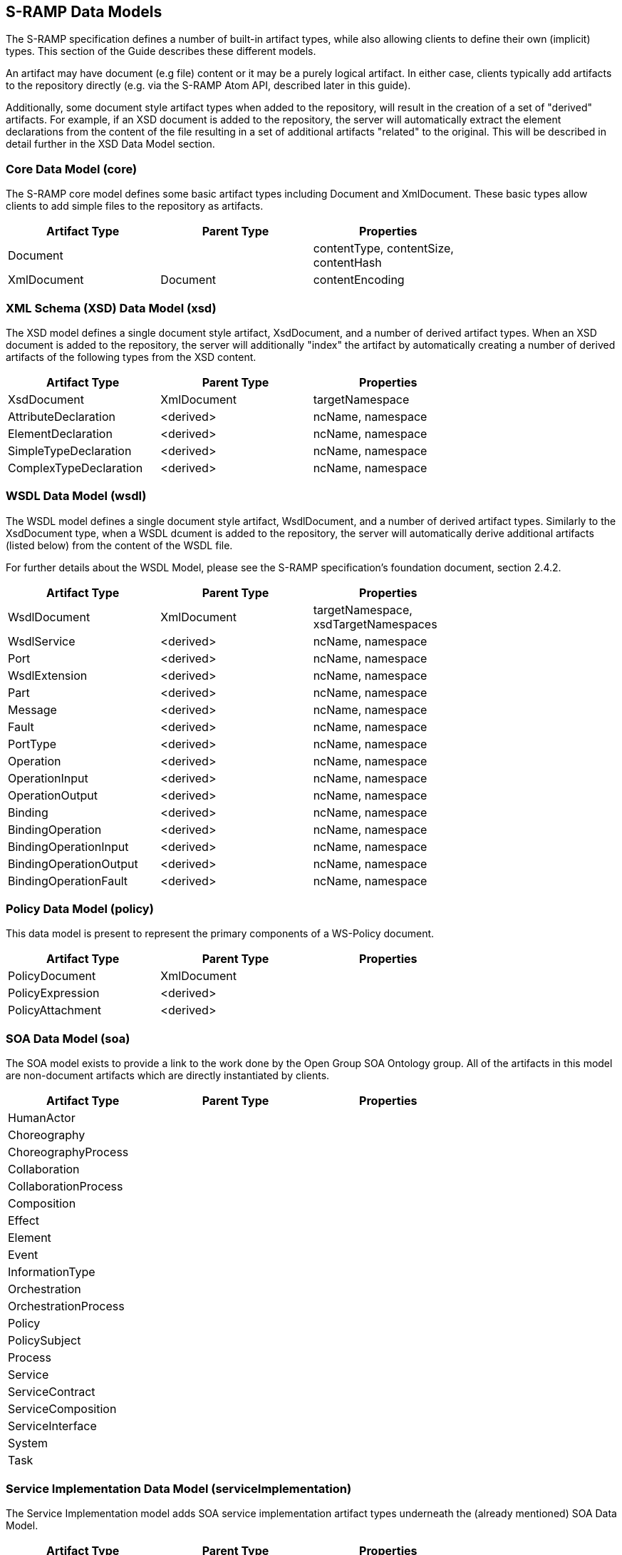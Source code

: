 S-RAMP Data Models
------------------

The S-RAMP specification defines a number of built-in artifact types, while also allowing
clients to define their own (implicit) types.  This section of the Guide describes these
different models.

An artifact may have document (e.g file) content or it may be a purely logical artifact.
In either case, clients typically add artifacts to the repository directly (e.g. via the
S-RAMP Atom API, described later in this guide).

Additionally, some document style artifact types when added to the repository, will result
in the creation of a set of "derived" artifacts.  For example, if an XSD document is
added to the repository, the server will automatically extract the element declarations
from the content of the file resulting in a set of additional artifacts "related" to the
original.  This will be described in detail further in the XSD Data Model section.


Core Data Model (core)
~~~~~~~~~~~~~~~~~~~~~~

The S-RAMP core model defines some basic artifact types including Document and XmlDocument.
These basic types allow clients to add simple files to the repository as artifacts.

[width="75%",options="header"]
|=============================
|Artifact Type   |Parent Type    |Properties
|Document        |               |contentType, contentSize, contentHash
|XmlDocument     |Document       |contentEncoding
|=============================


XML Schema (XSD) Data Model (xsd)
~~~~~~~~~~~~~~~~~~~~~~~~~~~~~~~~~

The XSD model defines a single document style artifact, XsdDocument, and a number of derived
artifact types.  When an XSD document is added to the repository, the server will additionally
"index" the artifact by automatically creating a number of derived artifacts of the following
types from the XSD content.

[width="75%",options="header"]
|=============================
|Artifact Type          |Parent Type    |Properties
|XsdDocument            |XmlDocument    |targetNamespace
|AttributeDeclaration   |<derived>      |ncName, namespace
|ElementDeclaration     |<derived>      |ncName, namespace
|SimpleTypeDeclaration  |<derived>      |ncName, namespace
|ComplexTypeDeclaration |<derived>      |ncName, namespace
|=============================


WSDL Data Model (wsdl)
~~~~~~~~~~~~~~~~~~~~~~

The WSDL model defines a single document style artifact, WsdlDocument, and a number of derived
artifact types.  Similarly to the XsdDocument type, when a WSDL dcument is added to the
repository, the server will automatically derive additional artifacts (listed below) from the
content of the WSDL file.

For further details about the WSDL Model, please see the S-RAMP specification's foundation 
document, section 2.4.2.

[width="75%",options="header"]
|=============================
|Artifact Type          |Parent Type    |Properties
|WsdlDocument           |XmlDocument    |targetNamespace, xsdTargetNamespaces
|WsdlService            |<derived>      |ncName, namespace
|Port                   |<derived>      |ncName, namespace
|WsdlExtension          |<derived>      |ncName, namespace
|Part                   |<derived>      |ncName, namespace
|Message                |<derived>      |ncName, namespace
|Fault                  |<derived>      |ncName, namespace
|PortType               |<derived>      |ncName, namespace
|Operation              |<derived>      |ncName, namespace
|OperationInput         |<derived>      |ncName, namespace
|OperationOutput        |<derived>      |ncName, namespace
|Binding                |<derived>      |ncName, namespace
|BindingOperation       |<derived>      |ncName, namespace
|BindingOperationInput  |<derived>      |ncName, namespace
|BindingOperationOutput |<derived>      |ncName, namespace
|BindingOperationFault  |<derived>      |ncName, namespace
|=============================


Policy Data Model (policy)
~~~~~~~~~~~~~~~~~~~~~~~~~~

This data model is present to represent the primary components of a WS-Policy document.

[width="75%",options="header"]
|=============================
|Artifact Type          |Parent Type    |Properties
|PolicyDocument         |XmlDocument    |
|PolicyExpression       |<derived>      |
|PolicyAttachment       |<derived>      |
|=============================


SOA Data Model (soa)
~~~~~~~~~~~~~~~~~~~~

The SOA model exists to provide a link to the work done by the Open Group SOA Ontology group.
All of the artifacts in this model are non-document artifacts which are directly instantiated
by clients.

[width="75%",options="header"]
|=============================
|Artifact Type          |Parent Type    |Properties
|HumanActor             |               |
|Choreography           |               |
|ChoreographyProcess    |               |
|Collaboration          |               |
|CollaborationProcess   |               |
|Composition            |               |
|Effect                 |               |
|Element                |               |
|Event                  |               |
|InformationType        |               |
|Orchestration          |               |
|OrchestrationProcess   |               |
|Policy                 |               |
|PolicySubject          |               |
|Process                |               |
|Service                |               |
|ServiceContract        |               |
|ServiceComposition     |               |
|ServiceInterface       |               |
|System                 |               |
|Task                   |               |
|=============================


Service Implementation Data Model (serviceImplementation)
~~~~~~~~~~~~~~~~~~~~~~~~~~~~~~~~~~~~~~~~~~~~~~~~~~~~~~~~~

The Service Implementation model adds SOA service implementation artifact types underneath
the (already mentioned) SOA Data Model.

[width="75%",options="header"]
|=============================
|Artifact Type          |Parent Type    |Properties
|Organization           |               |end
|ServiceEndpoint        |               |end, url
|ServiceInstance        |               |end, url
|ServiceOperation       |               |end, url
|=============================


Custom/Extension Data Models (ext)
~~~~~~~~~~~~~~~~~~~~~~~~~~~~~~~~~~

Clients can define their own (implicit) data models by using the "ext" model space defined
by the S-RAMP specification.  This allows clients to add documents with custom artifact types.
For example, a client can add an artifact to /s-ramp/ext/PdfDocument.  This provides a way
for clients to define their own data models with their own properties and relationships.
Note however that the server will not have a definition of the model - it is up to the client
to properly conform to their own implicit model.  Custom properties and user-defined 
relationships allow clients to richly define their own models.

As an example, a client might define the following Data Model for a J2EE web application
domain:

[width="75%",options="header"]
|=============================
|Artifact Type          |Parent Type           |Properties
|WebXmlDocument         |ExtendedDocument      |displayName
|ServletFilter          |ExtendedArtifactType  |displayName, filterClass
|Servlet                |ExtendedArtifactType  |servletClass, loadOnStartup
|=============================


Java Data Model
~~~~~~~~~~~~~~~

The S-RAMP server adds a custom (ext) model for dealing with Java artifacts.  The following
table lists the Java artifact types that are supported out of the box.  These artifacts can
either be directly added to the repository or they can be added as part of the expansion
of some other artifact.  A typical example of the latter is how JavaClass artifacts may be
added because they are contained within an archive of some kind.

[width="75%",options="header"]
|=============================
|Artifact Type             |Parent Type           |File Extension   |Properties
|JavaArchive               |ExtendedDocument      |jar              |
|JavaWebApplication        |ExtendedDocument      |war              |
|JavaEnterpriseApplication |ExtendedDocument      |ear              |
|BeanArchiveDescriptor     |ExtendedDocument      |beans.xml        |
|JavaClass                 |ExtendedDocument      |class            |packageName, className
|JavaInterface             |ExtendedDocument      |class            |packageName, className
|JavaEnum                  |ExtendedDocument      |class            |packageName, className
|=============================


KIE Data Model (Knowledge is Everything)
~~~~~~~~~~~~~~~~~~~~~~~~~~~~~~~~~~~~~~~~

The S-RAMP server includes basic out of the box support for Drools (KIE) artifact types.
The following table lists the KIE artifact types that are currently supported.

[width="75%",options="header"]
|=============================
|Artifact Type         |Parent Type           |File Extension   |Properties
|KieJarArchive         |ExtendedDocument      |jar              |
|KieXmlDocument        |ExtendedDocument      |kmodule.xml      |
|BpmnDocument          |ExtendedDocument      |bpmn             |
|DroolsDocument        |ExtendedDocument      |drl              |
|=============================


SwitchYard Data Model
~~~~~~~~~~~~~~~~~~~~~

The S-RAMP server inclues a custom (ext) data model for SwitchYard artifacts.  The following
table lists the artifact types currently supported.  The non-derived artifacts can be added
directly to the repository or expanded out of some archive type artifact.

[width="75%",options="header"]
|=============================
|Artifact Type              |Parent Type                             |Properties
|SwitchYardApplication      |ExtendedDocument                        |
|SwitchYardXmlDocument      |ExtendedDocument                        |targetNamespace
|SwitchYardService          |<derived from SwitchYardXmlDocument>    |
|SwitchYardComponent        |<derived from SwitchYardXmlDocument>    |requires
|SwitchYardComponentService |<derived from SwitchYardXmlDocument>    |
|SwitchYardTransformer      |<derived from SwitchYardXmlDocument>    |transformer-type
|SwitchYardValidator        |<derived from SwitchYardXmlDocument>    |validator-type
|=============================

Additionally, the SwitchYard derived artifacts have various relationships automatically
created between and amongst them (as well as to other derived artifacts such as those
derived from XML Schema artifacts).  The following table outlines all the relationships
currently defined in the SwitchYard Model.

[width="75%",options="header"]
|=============================
|Relationship           |Source Artifact Type         |Target Artifact Type
|implementedBy          |SwitchYardComponent          |JavaClass
|implementedBy          |SwitchYardTransformer        |JavaClass
|implementedBy          |SwitchYardValidator          |JavaClass
|implements             |SwitchYardService            |JavaInterface, PortType
|implements             |SwitchYardComponentService   |JavaInterface, PortType
|offers                 |SwitchYardComponent          |SwitchYardComponentService
|promotes               |SwitchYardService            |SwitchYardComponent
|references             |SwitchYardComponent          |JavaInterface, PortType
|transformsFrom         |SwitchYardTransformer        |JavaClass, ElementDeclaration
|transformsTo           |SwitchYardTransformer        |JavaClass, ElementDeclaration
|validates              |SwitchYardValidator          |JavaClass, ElementDeclaration
|=============================


Teiid Data Model (Teiid)
~~~~~~~~~~~~~~~~~~~~~~~~

The Teiid model adds Teiid-related artifact types, derived artifacts, and relationships. There 
are artifact types for the following Teiid resources: VDBs (`*.vdb`), models (`*.xml`), VDB 
manifests (usually named `vdb.xml`), and VDB configuration files (`ConfigurationInfo.def`). Teiid 
resources should be added to the repository using the corresponding artifact types listed in the 
following table:

[width="75%",options="header"]
|=============================
|Artifact Type               |Parent Type                     |Properties
|TeiidVdb                    |                                |
|TeiidModel                  |ExtendedArtifactType            |description, maxSetSize, mmuuid, modelType, nameInSource, primaryMetamodelUri, producerName, producerVersion, visible
|TeiidVdbConfigInfo          |ExtendedArtifactType            |
|TeiidVdbManifest            |ExtendedArtifactType            |description, preview, UseConnectorMetadata, vdbVersion, <custom properties>
|TeiidVdbDataPolicy          |<derived from TeiidVdbManifest> |anyAuthenticated, description, roleNames, tempTableCreatable
|TeiidVdbEntry               |<derived from TeiidVdbManifest> |description, <custom properties>
|TeiidVdbImportVdb           |<derived from TeiidVdbManifest> |importDataPolicies, vdbVersion
|TeiidVdbPermission          |<derived from TeiidVdbManifest> |alterable, condition, creatable, deletable, executable, languagable, mask, readable, updatable
|TeiidVdbSchema              |<derived from TeiidVdbManifest> |builtIn, checksum, description, indexName, metadata, metadataType, modelClass, modelUuid, pathInVdb, schemaType, visible, <custom properties>
|TeiidVdbSource              |<derived from TeiidVdbManifest> |jndiName, translatorName
|TeiidVdbTranslator          |<derived from TeiidVdbManifest> |description, translatorType, <custom properties>
|TeiidVdbValidationError     |<derived from TeiidVdbManifest> |message, severity
|=============================

When a `TeiidVDB` or a `TeiidVdbManifest` artifact type is added to the repository, relationships 
between it and its derived artifacts are created. Note that the `TeiidVdbContains` relationship is 
the inverse of the `expandedFromDocument` relationship. Here is a list of the Teiid relationship types:

[width="75%",options="header"]
|=============================
|Relationship Type               |Source Type              |Target Type               |Multiplicity
|TeiidVdbContains                |TeiidVdbManifest         |TeiidVdbDataPolicy, TeiidVdbEntry, TeiidVdbSchema, TeiidVdbTranslator, TeiidVdbImportVdb                                                 |1 to many
|TeiidVdbDataPolicyPermissions   |TeiidVdbDataPolicy       |TeiidVdbPermission        |1 to many
|TeiidVdbPermissionDataPolicy    |TeiidVdbPermission       |TeiidVdbDataPolicy        |1 to 1
|TeiidVdbSchemaSources           |TeiidVdbSchema           |TeiidVdbSource            |1 to 1
|TeiidVdbSchemaValidationErrors  |TeiidVdbSchema           |TeiidVdbValidationError   |1 to many
|TeiidVdbSourceSchemas           |TeiidVdbSource           |TeiidVdbSchema            |1 to many
|TeiidVdbSourceTranslator        |TeiidVdbSource           |TeiidVdbTranslator        |1 to 1 
|TeiidVdbTranslatorSources       |TeiidVdbTranslator       |TeiidVdbSource            |1 to many  
|TeiidVdbValidationErrorSource   |TeiidVdbValidationError  |TeiidVdbSource            |1 to 1
|expandedFromDocument            |TeiidVdbDataPolicy, TeiidVdbEntry, TeiidVdbSchema, TeiidVdbTranslator, TeiidVdbImportVdb  | TeiidVdbManifest |many to 1
|=============================
